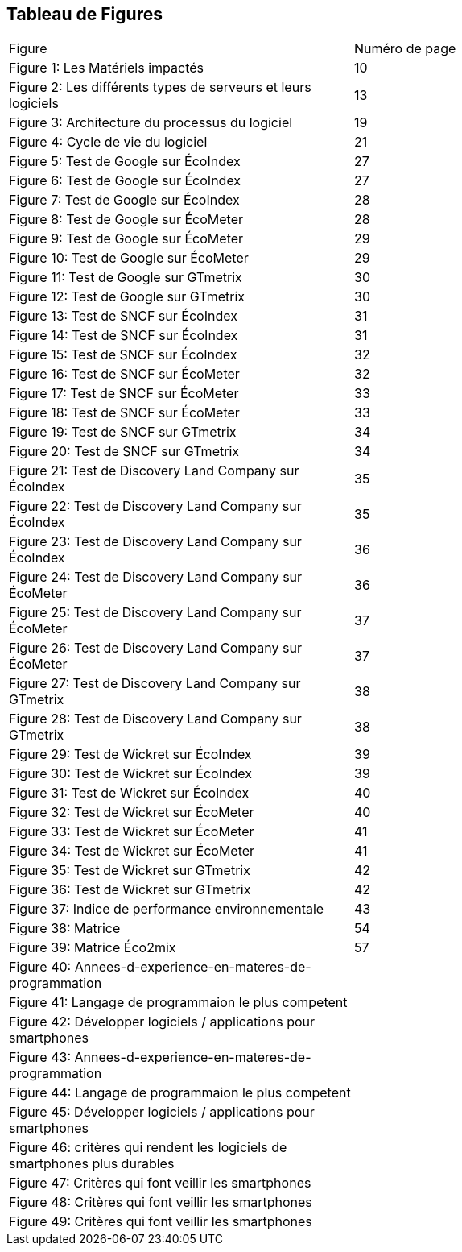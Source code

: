 <<<
== Tableau de Figures

|===
| Figure | Numéro de page
| Figure 1: Les Matériels impactés | 10
| Figure 2: Les différents types de serveurs et leurs logiciels | 13
| Figure 3: Architecture du processus du logiciel | 19
| Figure 4: Cycle de vie du logiciel | 21
| Figure 5: Test de Google sur ÉcoIndex | 27
| Figure 6: Test de Google sur ÉcoIndex | 27
| Figure 7: Test de Google sur ÉcoIndex | 28
| Figure 8: Test de Google sur ÉcoMeter | 28
| Figure 9: Test de Google sur ÉcoMeter | 29
| Figure 10: Test de Google sur ÉcoMeter | 29
| Figure 11: Test de Google sur GTmetrix | 30
| Figure 12: Test de Google sur GTmetrix | 30
| Figure 13: Test de SNCF sur ÉcoIndex | 31
| Figure 14: Test de SNCF sur ÉcoIndex | 31
| Figure 15: Test de SNCF sur ÉcoIndex | 32
| Figure 16: Test de SNCF sur ÉcoMeter | 32
| Figure 17: Test de SNCF sur ÉcoMeter | 33
| Figure 18: Test de SNCF sur ÉcoMeter | 33
| Figure 19: Test de SNCF sur GTmetrix | 34
| Figure 20: Test de SNCF sur GTmetrix | 34
| Figure 21: Test de Discovery Land Company sur ÉcoIndex | 35
| Figure 22: Test de Discovery Land Company sur ÉcoIndex | 35
| Figure 23: Test de Discovery Land Company sur ÉcoIndex | 36
| Figure 24: Test de Discovery Land Company sur ÉcoMeter | 36
| Figure 25: Test de Discovery Land Company sur ÉcoMeter | 37
| Figure 26: Test de Discovery Land Company sur ÉcoMeter | 37
| Figure 27: Test de Discovery Land Company sur GTmetrix | 38
| Figure 28: Test de Discovery Land Company sur GTmetrix | 38
| Figure 29: Test de Wickret sur ÉcoIndex | 39
| Figure 30: Test de Wickret sur ÉcoIndex | 39
| Figure 31: Test de Wickret sur ÉcoIndex | 40
| Figure 32: Test de Wickret sur ÉcoMeter | 40
| Figure 33: Test de Wickret sur ÉcoMeter | 41
| Figure 34: Test de Wickret sur ÉcoMeter | 41
| Figure 35: Test de Wickret sur GTmetrix | 42
| Figure 36: Test de Wickret sur GTmetrix | 42
| Figure 37: Indice de performance environnementale | 43
| Figure 38: Matrice | 54
| Figure 39: Matrice Éco2mix | 57
| Figure 40: Annees-d-experience-en-materes-de-programmation| 
| Figure 41: Langage de programmaion le plus competent | 
| Figure 42: Développer logiciels / applications pour smartphones |
| Figure 43: Annees-d-experience-en-materes-de-programmation |
| Figure 44: Langage de programmaion le plus competent | 
| Figure 45: Développer logiciels / applications pour smartphones | 
| Figure 46: critères qui rendent les logiciels de smartphones plus durables | 
| Figure 47: Critères qui font veillir les smartphones | 
| Figure 48: Critères qui font veillir les smartphones |
| Figure 49: Critères qui font veillir les smartphones |
|===
